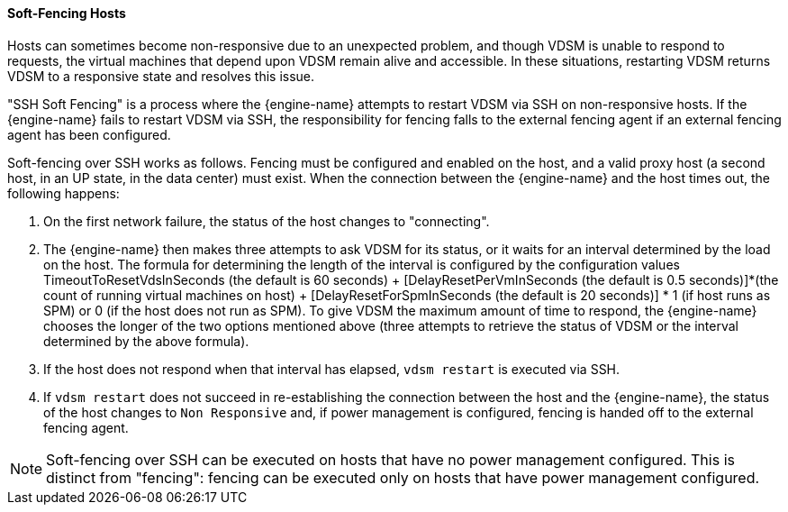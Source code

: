 [[Soft-Fencing_Hosts]]
==== Soft-Fencing Hosts

Hosts can sometimes become non-responsive due to an unexpected problem, and though VDSM is unable to respond to requests, the virtual machines that depend upon VDSM remain alive and accessible. In these situations, restarting VDSM returns VDSM to a responsive state and resolves this issue.

"SSH Soft Fencing" is a process where the {engine-name} attempts to restart VDSM via SSH on non-responsive hosts. If the {engine-name} fails to restart VDSM via SSH, the responsibility for fencing falls to the external fencing agent if an external fencing agent has been configured.

Soft-fencing over SSH works as follows. Fencing must be configured and enabled on the host, and a valid proxy host (a second host, in an UP state, in the data center) must exist. When the connection between the {engine-name} and the host times out, the following happens:


. On the first network failure, the status of the host changes to "connecting".
. The {engine-name} then makes three attempts to ask VDSM for its status, or it waits for an interval determined by the load on the host. The formula for determining the length of the interval is configured by the configuration values TimeoutToResetVdsInSeconds (the default is 60 seconds) + [DelayResetPerVmInSeconds (the default is 0.5 seconds)]*(the count of running virtual machines on host) + [DelayResetForSpmInSeconds (the default is 20 seconds)] * 1 (if host runs as SPM) or 0 (if the host does not run as SPM). To give VDSM the maximum amount of time to respond, the {engine-name} chooses the longer of the two options mentioned above (three attempts to retrieve the status of VDSM or the interval determined by the above formula).
. If the host does not respond when that interval has elapsed, `vdsm restart` is executed via SSH.
. If `vdsm restart` does not succeed in re-establishing the connection between the host and the {engine-name}, the status of the host changes to `Non Responsive` and, if power management is configured, fencing is handed off to the external fencing agent.

[NOTE]
====
Soft-fencing over SSH can be executed on hosts that have no power management configured. This is distinct from "fencing": fencing can be executed only on hosts that have power management configured.
====
